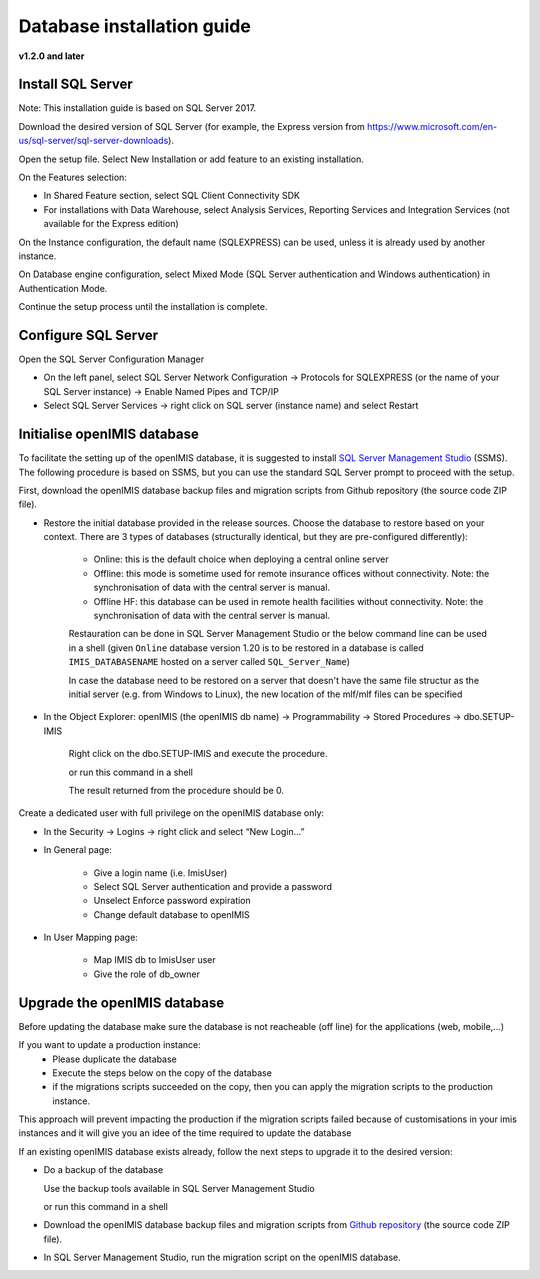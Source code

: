 
Database installation guide
===========================

**v1.2.0 and later**

Install SQL Server
------------------

Note: This installation guide is based on SQL Server 2017.

Download the desired version of SQL Server (for example, the Express version from https://www.microsoft.com/en-us/sql-server/sql-server-downloads).

Open the setup file. Select New Installation or add feature to an existing installation.

On the Features selection:

- In Shared Feature section, select SQL Client Connectivity SDK
- For installations with Data Warehouse, select Analysis Services, Reporting Services and Integration Services (not available for the Express edition)

On the Instance configuration, the default name (SQLEXPRESS) can be used, unless it is already used by another instance.

On Database engine configuration, select Mixed Mode (SQL Server authentication and Windows authentication) in Authentication Mode.

Continue the setup process until the installation is complete.

Configure SQL Server
--------------------

Open the SQL Server Configuration Manager

- On the left panel, select SQL Server Network Configuration → Protocols for SQLEXPRESS (or the name of your SQL Server instance) → Enable Named Pipes and TCP/IP

- Select SQL Server Services → right click on SQL server (instance name) and select Restart

Initialise openIMIS database
----------------------------

To facilitate the setting up of the openIMIS database, it is suggested to install `SQL Server Management Studio <https://docs.microsoft.com/sql/ssms/download-sql-server-management-studio-ssms>`_ (SSMS). The following procedure is based on SSMS, but you can use the standard SQL Server prompt to proceed with the setup.

First, download the openIMIS database backup files and migration scripts from Github repository (the source code ZIP file).



- Restore the initial database provided in the release sources. Choose the database to restore based on your context. There are 3 types of databases (structurally identical, but they are pre-configured differently):

    - Online: this is the default choice when deploying a central online server
    - Offline: this mode is sometime used for remote insurance offices without connectivity. Note: the synchronisation of data with the central server is manual.
    - Offline HF: this database can be used in remote health facilities without connectivity. Note: the synchronisation of data with the central server is manual.

    Restauration can be done in SQL Server Management Studio or the below command line can be used in a shell (given ``Online`` database version 1.20 is to be restored in a database is called ``IMIS_DATABASENAME`` hosted on a server called ``SQL_Server_Name``)

    .. code-block:: dosbatch
       :linenos:

       SqlCmd -E -S SQL_Server_Name –Q “RESTORE DATABASE [IMIS_DATABASENAME] FROM DISK=’X:\PathToBackupFile\openIMIS_ONLINE_v1.2.0.bak'”

    In case the database need to be restored on a server that doesn't have the same file structur as the initial server (e.g. from Windows to Linux), the new location of the mlf/mlf files can be specified

    .. code-block:: dosbatch
       :linenos:

       SqlCmd -E -S SQL_Server_Name -Q "RESTORE DATABASE [IMIS_DATABASENAME] FROM DISK = N'/tmp/openIMIS_ONLINE_v1.2.0.bak' WITH MOVE N'CH_CENTRAL' TO '/var/opt/mssql/data/IMIS.mdf', MOVE N'CH_CENTRAL_log' TO '/var/opt/mssql/data/IMIS_log.ldf'"


- In the Object Explorer: openIMIS (the openIMIS db name) → Programmability → Stored Procedures → dbo.SETUP-IMIS
    
    Right click on the dbo.SETUP-IMIS and execute the procedure.

    or run this command in a shell

    .. code-block:: dosbatch
        :linenos:

        SqlCmd -E -S SQL_Server_Name -d IMIS_DATABASENAME -Q "EXECUTE [SETUP-IMIS]"

    The result returned from the procedure should be 0.

Create a dedicated user with full privilege on the openIMIS database only:

- In the Security → Logins → right click and select “New Login…”
- In General page:

    - Give a login name (i.e. ImisUser)
    - Select SQL Server authentication and provide a password
    - Unselect Enforce password expiration
    - Change default database to openIMIS

- In User Mapping page:

    - Map IMIS db to ImisUser user
    - Give the role of db_owner

Upgrade the openIMIS database
-----------------------------

Before updating the database make sure the database is not reacheable (off line) for the applications (web, mobile,...)

If you want to update a production instance:
    * Please duplicate the database 
    * Execute the steps below on the copy of the database
    * if the migrations scripts succeeded on the copy, then you can apply the migration scripts to the production instance.

This approach will prevent impacting the production if the migration scripts failed because of customisations in your imis instances and it will give you an idee of the time required to update the database

If an existing openIMIS database exists already, follow the next steps to upgrade it to the desired version:

- Do a backup of the database

  Use the backup tools available in SQL Server Management Studio

  or run this command in a shell

  .. code-block:: dosbatch
     :linenos:

     SqlCmd -E -S SQL_Server_Name –Q “BACKUP DATABASE [IMIS_DATABASENAME] TO DISK=’X:PathToBackupLocation\[Name_of_Database].bak'”

- Download the openIMIS database backup files and migration scripts from `Github repository <https://github.com/openimis/database_ms_sqlserver/releases/latest>`_ (the source code ZIP file).

- In SQL Server Management Studio, run the migration script on the openIMIS database.
